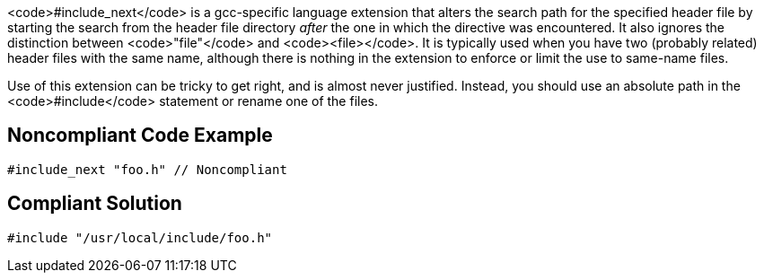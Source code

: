 <code>#include_next</code> is a gcc-specific language extension that alters the search path for the specified header file by starting the search from the header file directory _after_ the one in which the directive was encountered. It also ignores the distinction between <code>"file"</code> and <code><file></code>. It is typically used when you have two (probably related) header files with the same name, although there is nothing in the extension to enforce or limit the use to same-name files.

Use of this extension can be tricky to get right, and is almost never justified. Instead, you should use an absolute path in the <code>#include</code> statement or rename one of the files.


== Noncompliant Code Example

----
#include_next "foo.h" // Noncompliant
----


== Compliant Solution

----
#include "/usr/local/include/foo.h"
----

